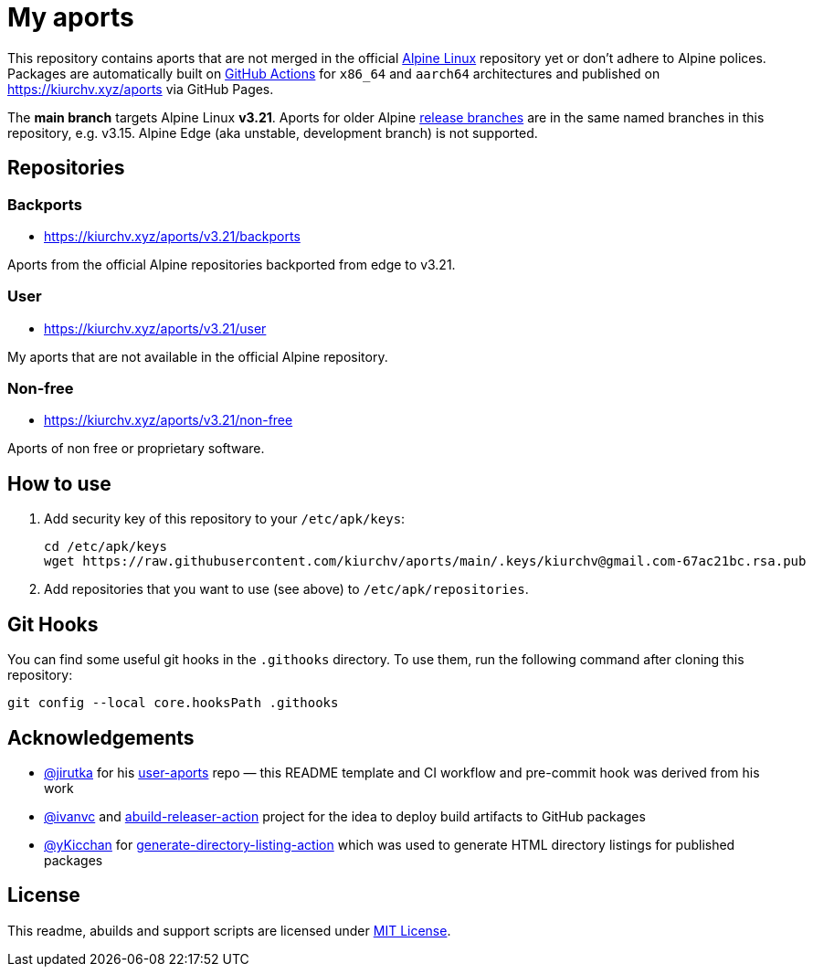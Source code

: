 = My aports
:source-language: sh
:repo-name: aports
:repo-branch: v3.21
:gh-name: kiurchv/{repo-name}
:gh-branch: main
:key-file: kiurchv@gmail.com-67ac21bc.rsa.pub
:repos-uri: https://kiurchv.xyz/aports

ifdef::env-github[]
image:https://github.com/{gh-name}/actions/workflows/release.yml/badge.svg?branch={gh-branch}[Build Status, link=https://github.com/{gh-name}/actions/workflows/release.yml?branch={gh-branch}]
endif::env-github[]

This repository contains aports that are not merged in the official https://alpinelinux.org[Alpine Linux] repository yet or don’t adhere to Alpine polices.
Packages are automatically built on https://github.com/{gh-name}/actions[GitHub Actions] for `x86_64` and `aarch64` architectures and published on {repos-uri} via GitHub Pages.

The *main branch* targets Alpine Linux *{repo-branch}*.
Aports for older Alpine https://alpinelinux.org/releases/[release branches] are in the same named branches in this repository, e.g. v3.15.
Alpine Edge (aka unstable, development branch) is not supported.


== Repositories


=== Backports

* {repos-uri}/{repo-branch}/backports

Aports from the official Alpine repositories backported from edge to {repo-branch}.


=== User

* {repos-uri}/{repo-branch}/user

My aports that are not available in the official Alpine repository.


=== Non-free

* {repos-uri}/{repo-branch}/non-free

Aports of non free or proprietary software.


== How to use

. Add security key of this repository to your `/etc/apk/keys`:
+
[source, subs="attributes"]
----
cd /etc/apk/keys
wget https://raw.githubusercontent.com/{gh-name}/{gh-branch}/.keys/{key-file}
----

. Add repositories that you want to use (see above) to `/etc/apk/repositories`.


== Git Hooks

You can find some useful git hooks in the `.githooks` directory.
To use them, run the following command after cloning this repository:

[source, sh]
git config --local core.hooksPath .githooks


== Acknowledgements

* https://github.com/jirutka[@jirutka] for his https://github.com/jirutka/user-aports[user-aports] repo — this README template and CI workflow and pre-commit hook was derived from his work
* https://github.com/ivanvc[@ivanvc] and https://github.com/ivanvc/abuild-releaser-action[abuild-releaser-action] project for the idea to deploy build artifacts to GitHub packages
* https://github.com/yKicchan[@yKicchan] for https://github.com/yKicchan/generate-directory-listing-action[generate-directory-listing-action] which was used to generate HTML directory listings for published packages


== License

This readme, abuilds and support scripts are licensed under http://opensource.org/licenses/MIT[MIT License].
